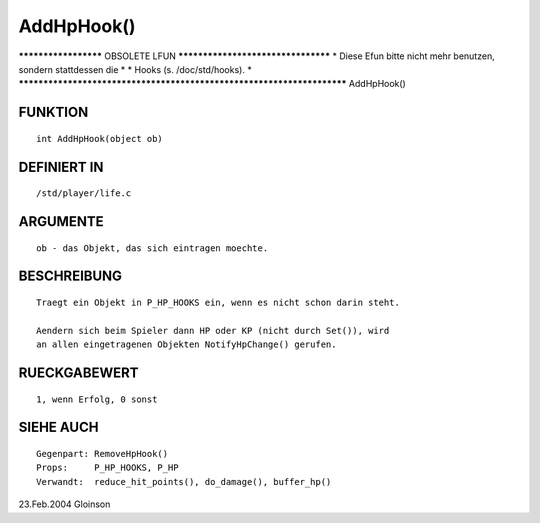 AddHpHook()
===========

********************* OBSOLETE LFUN ***********************************
* Diese Efun bitte nicht mehr benutzen, sondern stattdessen die       *
* Hooks (s. /doc/std/hooks).                                          *
***********************************************************************
AddHpHook()

FUNKTION
--------
::

     int AddHpHook(object ob)

DEFINIERT IN
------------
::

     /std/player/life.c

ARGUMENTE
---------
::

     ob - das Objekt, das sich eintragen moechte.

BESCHREIBUNG
------------
::

     Traegt ein Objekt in P_HP_HOOKS ein, wenn es nicht schon darin steht.

     Aendern sich beim Spieler dann HP oder KP (nicht durch Set()), wird
     an allen eingetragenen Objekten NotifyHpChange() gerufen.

RUECKGABEWERT
-------------
::

     1, wenn Erfolg, 0 sonst

SIEHE AUCH
----------
::

     Gegenpart:	RemoveHpHook()
     Props:	P_HP_HOOKS, P_HP
     Verwandt:	reduce_hit_points(), do_damage(), buffer_hp()

23.Feb.2004 Gloinson

